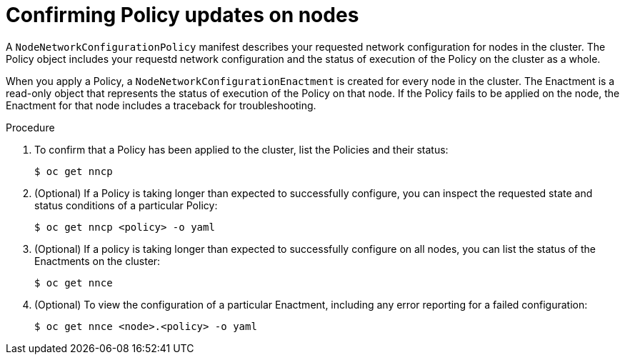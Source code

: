 // Module included in the following assemblies:
//
// * virt/node_network/virt-configuring-node-network-policy

[id="virt-confirming-policy-updates-on-nodes_{context}"]
= Confirming Policy updates on nodes

A `NodeNetworkConfigurationPolicy` manifest describes your requested network configuration for nodes in the cluster.
The Policy object includes your requestd network configuration and the status of execution of the Policy on the cluster as a whole.


When you apply a Policy, a `NodeNetworkConfigurationEnactment` is created for every node in the cluster. The Enactment is a read-only object that represents the status of execution of the Policy on that node.
If the Policy fails to be applied on the node, the Enactment for that node includes a traceback for troubleshooting.

.Procedure

. To confirm that a Policy has been applied to the cluster, list the Policies and their status:
+
[source,terminal]
----
$ oc get nncp
----

. (Optional) If a Policy is taking longer than expected to successfully configure, you can inspect the requested state and status conditions of a particular Policy:
+
[source,terminal]
----
$ oc get nncp <policy> -o yaml
----

. (Optional) If a policy is taking longer than expected to successfully configure on all nodes, you can list the status of the Enactments on the cluster:
+
[source,terminal]
----
$ oc get nnce
----

. (Optional) To view the configuration of a particular Enactment, including any error reporting for a failed configuration:
+
[source,terminal]
----
$ oc get nnce <node>.<policy> -o yaml
----
